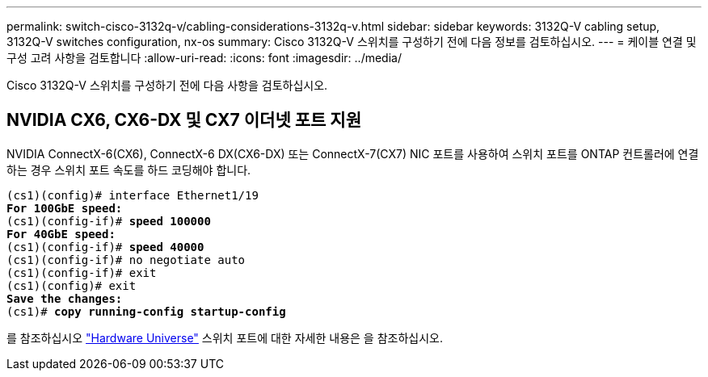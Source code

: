 ---
permalink: switch-cisco-3132q-v/cabling-considerations-3132q-v.html 
sidebar: sidebar 
keywords: 3132Q-V cabling setup, 3132Q-V switches configuration, nx-os 
summary: Cisco 3132Q-V 스위치를 구성하기 전에 다음 정보를 검토하십시오. 
---
= 케이블 연결 및 구성 고려 사항을 검토합니다
:allow-uri-read: 
:icons: font
:imagesdir: ../media/


[role="lead"]
Cisco 3132Q-V 스위치를 구성하기 전에 다음 사항을 검토하십시오.



== NVIDIA CX6, CX6-DX 및 CX7 이더넷 포트 지원

NVIDIA ConnectX-6(CX6), ConnectX-6 DX(CX6-DX) 또는 ConnectX-7(CX7) NIC 포트를 사용하여 스위치 포트를 ONTAP 컨트롤러에 연결하는 경우 스위치 포트 속도를 하드 코딩해야 합니다.

[listing, subs="+quotes"]
----
(cs1)(config)# interface Ethernet1/19
*For 100GbE speed:*
(cs1)(config-if)# *speed 100000*
*For 40GbE speed:*
(cs1)(config-if)# *speed 40000*
(cs1)(config-if)# no negotiate auto
(cs1)(config-if)# exit
(cs1)(config)# exit
*Save the changes:*
(cs1)# *copy running-config startup-config*
----
를 참조하십시오 https://hwu.netapp.com/Switch/Index["Hardware Universe"^] 스위치 포트에 대한 자세한 내용은 을 참조하십시오.
